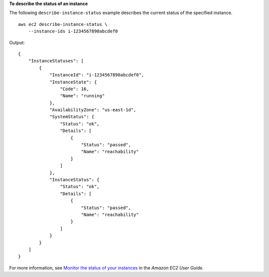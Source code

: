 **To describe the status of an instance**

The following ``describe-instance-status`` example describes the current status of the specified instance. ::

    aws ec2 describe-instance-status \
        --instance-ids i-1234567890abcdef0

Output::

    {
        "InstanceStatuses": [
            {
                "InstanceId": "i-1234567890abcdef0",
                "InstanceState": {
                    "Code": 16,
                    "Name": "running"
                },
                "AvailabilityZone": "us-east-1d",
                "SystemStatus": {
                    "Status": "ok",
                    "Details": [
                        {
                            "Status": "passed",
                            "Name": "reachability"
                        }
                    ]
                },
                "InstanceStatus": {
                    "Status": "ok",
                    "Details": [
                        {
                            "Status": "passed",
                            "Name": "reachability"
                        }
                    ]
                }
            }
        ]
    }

For more information, see `Monitor the status of your instances <https://docs.aws.amazon.com/AWSEC2/latest/UserGuide/monitoring-instances-status-check.html>`__ in the *Amazon EC2 User Guide*.
